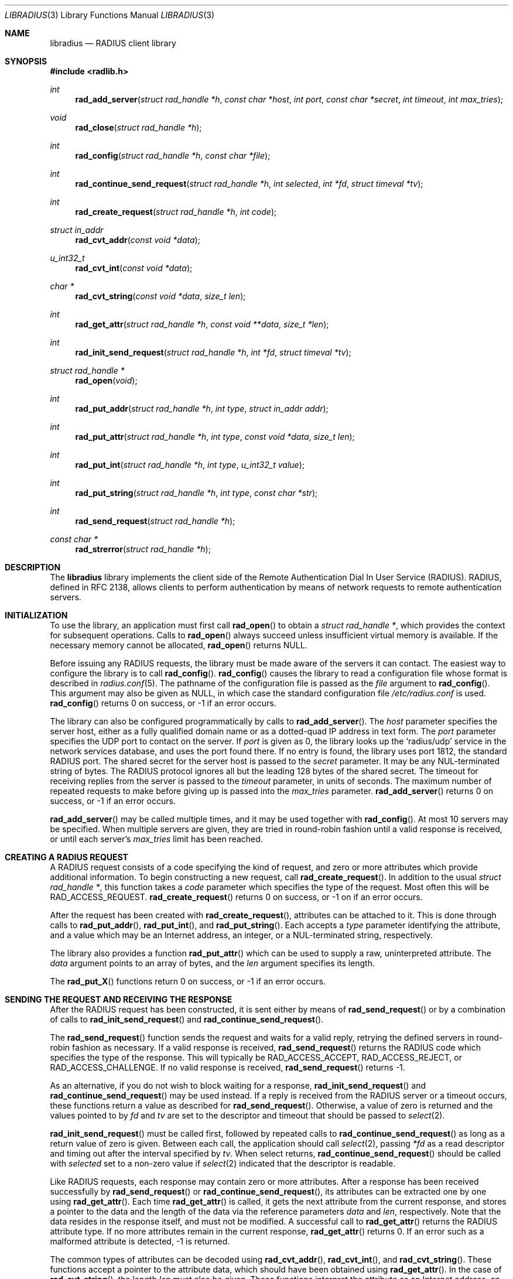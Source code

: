 .\" Copyright 1998 Juniper Networks, Inc.
.\" All rights reserved.
.\"
.\" Redistribution and use in source and binary forms, with or without
.\" modification, are permitted provided that the following conditions
.\" are met:
.\" 1. Redistributions of source code must retain the above copyright
.\"    notice, this list of conditions and the following disclaimer.
.\" 2. Redistributions in binary form must reproduce the above copyright
.\"    notice, this list of conditions and the following disclaimer in the
.\"    documentation and/or other materials provided with the distribution.
.\"
.\" THIS SOFTWARE IS PROVIDED BY THE AUTHOR AND CONTRIBUTORS ``AS IS'' AND
.\" ANY EXPRESS OR IMPLIED WARRANTIES, INCLUDING, BUT NOT LIMITED TO, THE
.\" IMPLIED WARRANTIES OF MERCHANTABILITY AND FITNESS FOR A PARTICULAR PURPOSE
.\" ARE DISCLAIMED.  IN NO EVENT SHALL THE AUTHOR OR CONTRIBUTORS BE LIABLE
.\" FOR ANY DIRECT, INDIRECT, INCIDENTAL, SPECIAL, EXEMPLARY, OR CONSEQUENTIAL
.\" DAMAGES (INCLUDING, BUT NOT LIMITED TO, PROCUREMENT OF SUBSTITUTE GOODS
.\" OR SERVICES; LOSS OF USE, DATA, OR PROFITS; OR BUSINESS INTERRUPTION)
.\" HOWEVER CAUSED AND ON ANY THEORY OF LIABILITY, WHETHER IN CONTRACT, STRICT
.\" LIABILITY, OR TORT (INCLUDING NEGLIGENCE OR OTHERWISE) ARISING IN ANY WAY
.\" OUT OF THE USE OF THIS SOFTWARE, EVEN IF ADVISED OF THE POSSIBILITY OF
.\" SUCH DAMAGE.
.\"
.\"	$FreeBSD$
.\"
.Dd July 29, 1998
.Dt LIBRADIUS 3
.Os FreeBSD
.Sh NAME
.Nm libradius
.Nd RADIUS client library
.Sh SYNOPSIS
.Fd #include <radlib.h>
.Ft int
.Fn rad_add_server "struct rad_handle *h" "const char *host" "int port" "const char *secret" "int timeout" "int max_tries"
.Ft void
.Fn rad_close "struct rad_handle *h"
.Ft int
.Fn rad_config "struct rad_handle *h" "const char *file"
.Ft int
.Fn rad_continue_send_request "struct rad_handle *h" "int selected" "int *fd" "struct timeval *tv"
.Ft int
.Fn rad_create_request "struct rad_handle *h" "int code"
.Ft struct in_addr
.Fn rad_cvt_addr "const void *data"
.Ft u_int32_t
.Fn rad_cvt_int "const void *data"
.Ft char *
.Fn rad_cvt_string "const void *data" "size_t len"
.Ft int
.Fn rad_get_attr "struct rad_handle *h" "const void **data" "size_t *len"
.Ft int
.Fn rad_init_send_request "struct rad_handle *h" "int *fd" "struct timeval *tv"
.Ft struct rad_handle *
.Fn rad_open "void"
.Ft int
.Fn rad_put_addr "struct rad_handle *h" "int type" "struct in_addr addr"
.Ft int
.Fn rad_put_attr "struct rad_handle *h" "int type" "const void *data" "size_t len"
.Ft int
.Fn rad_put_int "struct rad_handle *h" "int type" "u_int32_t value"
.Ft int
.Fn rad_put_string "struct rad_handle *h" "int type" "const char *str"
.Ft int
.Fn rad_send_request "struct rad_handle *h"
.Ft const char *
.Fn rad_strerror "struct rad_handle *h"
.Sh DESCRIPTION
The
.Nm
library implements the client side of the Remote Authentication
Dial In User Service (RADIUS).  RADIUS, defined in RFC 2138, allows
clients to perform authentication by means of network requests to
remote authentication servers.
.Sh INITIALIZATION
To use the library, an application must first call
.Fn rad_open
to obtain a
.Va struct rad_handle * ,
which provides the context for subsequent operations.
Calls to
.Fn rad_open
always succeed unless insufficient virtual memory is available.  If
the necessary memory cannot be allocated,
.Fn rad_open
returns
.Dv NULL .
.Pp
Before issuing any RADIUS requests, the library must be made aware
of the servers it can contact.  The easiest way to configure the
library is to call
.Fn rad_config .
.Fn rad_config
causes the library to read a configuration file whose format is
described in
.Xr radius.conf 5 .
The pathname of the configuration file is passed as the
.Va file
argument to
.Fn rad_config .
This argument may also be given as
.Dv NULL ,
in which case the standard configuration file
.Pa /etc/radius.conf
is used.
.Fn rad_config
returns 0 on success, or -1 if an error occurs.
.Pp
The library can also be configured programmatically by calls to
.Fn rad_add_server .
The
.Va host
parameter specifies the server host, either as a fully qualified
domain name or as a dotted-quad IP address in text form.
The
.Va port
parameter specifies the UDP port to contact on the server.  If
.Va port
is given as 0, the library looks up the
.Ql radius/udp
service in the network services database, and uses the port found
there.  If no entry is found, the library uses port 1812, the standard
RADIUS port.  The shared secret for the server host is passed to the
.Va secret
parameter.
It may be any NUL-terminated string of bytes.  The RADIUS protocol
ignores all but the leading 128 bytes of the shared secret.
The timeout for receiving replies from the server is passed to the
.Va timeout
parameter, in units of seconds.  The maximum number of repeated
requests to make before giving up is passed into the
.Va max_tries
parameter.
.Fn rad_add_server
returns 0 on success, or -1 if an error occurs.
.Pp
.Fn rad_add_server
may be called multiple times, and it may be used together with
.Fn rad_config .
At most 10 servers may be specified.
When multiple servers are given, they are tried in round-robin
fashion until a valid response is received, or until each server's
.Va max_tries
limit has been reached.
.Sh CREATING A RADIUS REQUEST
A RADIUS request consists of a code specifying the kind of request,
and zero or more attributes which provide additional information.  To
begin constructing a new request, call
.Fn rad_create_request .
In addition to the usual
.Va struct rad_handle * ,
this function takes a
.Va code
parameter which specifies the type of the request.  Most often this
will be
.Dv RAD_ACCESS_REQUEST .
.Fn rad_create_request
returns 0 on success, or -1 on if an error occurs.
.Pp
After the request has been created with
.Fn rad_create_request ,
attributes can be attached to it.  This is done through calls to
.Fn rad_put_addr ,
.Fn rad_put_int ,
and
.Fn rad_put_string .
Each accepts a
.Va type
parameter identifying the attribute, and a value which may be
an Internet address, an integer, or a NUL-terminated string,
respectively.
.Pp
The library also provides a function
.Fn rad_put_attr
which can be used to supply a raw, uninterpreted attribute.  The
.Va data
argument points to an array of bytes, and the
.Va len
argument specifies its length.
.Pp
The
.Fn rad_put_X
functions return 0 on success, or -1 if an error occurs.
.Sh SENDING THE REQUEST AND RECEIVING THE RESPONSE
After the RADIUS request has been constructed, it is sent either by means of
.Fn rad_send_request
or by a combination of calls to
.Fn rad_init_send_request
and
.Fn rad_continue_send_request .
.Pp
The
.Fn rad_send_request
function sends the request and waits for a valid reply,
retrying the defined servers in round-robin fashion as necessary.
If a valid response is received,
.Fn rad_send_request
returns the RADIUS code which specifies the type of the response.
This will typically be
.Dv RAD_ACCESS_ACCEPT ,
.Dv RAD_ACCESS_REJECT ,
or
.Dv RAD_ACCESS_CHALLENGE .
If no valid response is received,
.Fn rad_send_request
returns -1.
.Pp
As an alternative, if you do not wish to block waiting for a response,
.Fn rad_init_send_request
and
.Fn rad_continue_send_request
may be used instead.  If a reply is received from the RADIUS server or a
timeout occurs, these functions return a value as described for
.Fn rad_send_request .
Otherwise, a value of zero is returned and the values pointed to by
.Ar fd
and
.Ar tv
are set to the descriptor and timeout that should be passed to
.Xr select 2 .
.Pp
.Fn rad_init_send_request
must be called first, followed by repeated calls to
.Fn rad_continue_send_request
as long as a return value of zero is given.
Between each call, the application should call
.Xr select 2 ,
passing
.Ar *fd
as a read descriptor and timing out after the interval specified by
.Ar tv .
When select returns,
.Fn rad_continue_send_request
should be called with
.Ar selected
set to a non-zero value if
.Xr select 2
indicated that the descriptor is readable.
.Pp
Like RADIUS requests, each response may contain zero or more
attributes.  After a response has been received successfully by
.Fn rad_send_request
or
.Fn rad_continue_send_request ,
its attributes can be extracted one by one using
.Fn rad_get_attr .
Each time
.Fn rad_get_attr
is called, it gets the next attribute from the current response, and
stores a pointer to the data and the length of the data via the
reference parameters
.Va data
and
.Va len ,
respectively.  Note that the data resides in the response itself,
and must not be modified.
A successful call to
.Fn rad_get_attr
returns the RADIUS attribute type.
If no more attributes remain in the current response,
.Fn rad_get_attr
returns 0.
If an error such as a malformed attribute is detected, -1 is
returned.
.Pp
The common types of attributes can be decoded using
.Fn rad_cvt_addr ,
.Fn rad_cvt_int ,
and
.Fn rad_cvt_string .
These functions accept a pointer to the attribute data, which should
have been obtained using
.Fn rad_get_attr .
In the case of
.Fn rad_cvt_string ,
the length
.Va len
must also be given.  These functions interpret the attribute as an
Internet address, an integer, or a string, respectively, and return
its value.
.Fn rad_cvt_string
returns its value as a NUL-terminated string in dynamically
allocated memory.  The application should free the string using
.Xr free 3
when it is no longer needed.
.Pp
If insufficient virtual memory is available,
.Fn rad_cvt_string
returns
.Dv NULL .
.Fn rad_cvt_addr
and
.Fn rad_cvt_int
cannot fail.
.Sh OBTAINING ERROR MESSAGES
Those functions which accept a
.Va struct rad_handle *
argument record an error message if they fail.  The error message
can be retrieved by calling
.Fn rad_strerror .
The message text is overwritten on each new error for the given
.Va struct rad_handle * .
Thus the message must be copied if it is to be preserved through
subsequent library calls using the same handle.
.Sh CLEANUP
To free the resources used by the RADIUS library, call
.Fn rad_close .
.Sh RETURN VALUES
The following functions return a non-negative value on success.  If
they detect an error, they return -1 and record an error message
which can be retrieved using
.Fn rad_strerror .
.Pp
.Bl -item -offset indent -compact
.It
.Fn rad_add_server
.It
.Fn rad_config
.It
.Fn rad_create_request
.It
.Fn rad_get_attr
.It
.Fn rad_put_addr
.It
.Fn rad_put_attr
.It
.Fn rad_put_int
.It
.Fn rad_put_string
.It
.Fn rad_init_send_request
.It
.Fn rad_continue_send_request
.It
.Fn rad_send_request
.El
.Pp
The following functions return a
.No non- Ns Dv NULL
pointer on success.  If they are unable to allocate sufficient
virtual memory, they return
.Dv NULL ,
without recording an error message.
.Pp
.Bl -item -offset indent -compact
.It
.Fn rad_cvt_string
.It
.Fn rad_open
.El
.Sh FILES
.Pa /etc/radius.conf
.Sh SEE ALSO
.Xr radius.conf 5
.Rs
.%A C. Rigney, et al
.%T Remote Authentication Dial In User Service (RADIUS)
.%O RFC 2138
.Re
.Sh AUTHORS
This software was written by
.An John Polstra ,
and donated to the FreeBSD project by Juniper Networks, Inc.
